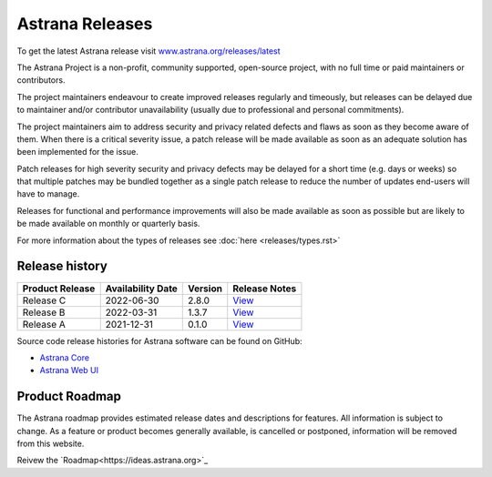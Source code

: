 Astrana Releases
=========================================================

.. TIP:: 
To get the latest Astrana release visit `www.astrana.org/releases/latest <https://www.astrana.org/releases/latest>`_

The Astrana Project is a non-profit, community supported, open-source project, 
with no full time or paid maintainers or contributors.

The project maintainers endeavour to create improved releases regularly and 
timeously, but releases can be delayed due to maintainer and/or contributor 
unavailability (usually due to professional and personal commitments). 

The project maintainers aim to address security and privacy related defects 
and flaws as soon as they become aware of them. When there is a critical 
severity issue, a patch release will be made available as soon as an adequate 
solution has been implemented for the issue. 

Patch releases for high severity security and privacy defects may be delayed 
for a short time (e.g. days or weeks) so that multiple patches may be bundled 
together as a single patch release to reduce the number of updates end-users 
will have to manage.

Releases for functional and performance improvements will also be made 
available as soon as possible but are likely to be made available on monthly 
or quarterly basis.

.. NOTE:: 
For more information about the types of releases see :doc:`here <releases/types.rst>`

Release history
---------------

.. csv-table::
   :header: "Product Release", "Availability Date", "Version", "Release Notes"

   "Release C ", "2022-06-30", "2.8.0", `View <https://www.astrana.org/releases/vX_X_X/notes>`_
   "Release B ", "2022-03-31", "1.3.7", `View <https://www.astrana.org/releases/vX_X_X/notes>`_
   "Release A ", "2021-12-31", "0.1.0", `View <https://www.astrana.org/releases/vX_X_X/notes>`_

Source code release histories for Astrana software can be found on GitHub:

- `Astrana Core <https://github.com/astrana-project/astrana-core/releases>`_
- `Astrana Web UI <https://github.com/astrana-project/astrana-webui/releases>`_


Product Roadmap
---------------

The Astrana roadmap provides estimated release dates and descriptions for 
features. All information is subject to change. As a feature or product 
becomes generally available, is cancelled or postponed, information will 
be removed from this website.

Reivew the `Roadmap<https://ideas.astrana.org>`_
